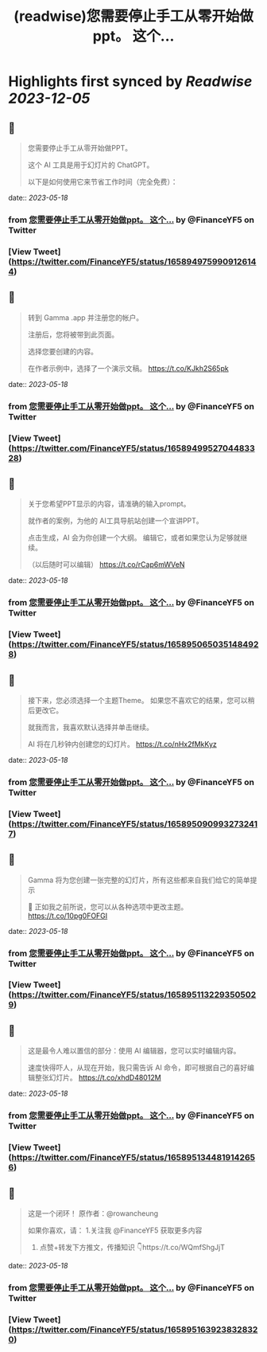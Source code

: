:PROPERTIES:
:title: (readwise)您需要停止手工从零开始做ppt。    这个...
:END:

:PROPERTIES:
:author: [[FinanceYF5 on Twitter]]
:full-title: "您需要停止手工从零开始做ppt。    这个..."
:category: [[tweets]]
:url: https://twitter.com/FinanceYF5/status/1658949759909126144
:image-url: https://pbs.twimg.com/profile_images/1666998690937192448/ryhXQzH4.jpg
:END:

* Highlights first synced by [[Readwise]] [[2023-12-05]]
** 📌
#+BEGIN_QUOTE
您需要停止手工从零开始做PPT。   

这个 AI 工具是用于幻灯片的 ChatGPT。   

以下是如何使用它来节省工作时间（完全免费）： 
#+END_QUOTE
    date:: [[2023-05-18]]
*** from _您需要停止手工从零开始做ppt。    这个..._ by @FinanceYF5 on Twitter
*** [View Tweet](https://twitter.com/FinanceYF5/status/1658949759909126144)
** 📌
#+BEGIN_QUOTE
转到 Gamma .app 并注册您的帐户。   

注册后，您将被带到此页面。    

选择您要创建的内容。  

在作者示例中，选择了一个演示文稿。 https://t.co/KJkh2S65pk 
#+END_QUOTE
    date:: [[2023-05-18]]
*** from _您需要停止手工从零开始做ppt。    这个..._ by @FinanceYF5 on Twitter
*** [View Tweet](https://twitter.com/FinanceYF5/status/1658949952704483328)
** 📌
#+BEGIN_QUOTE
关于您希望PPT显示的内容，请准确的输入prompt。   

就作者的案例，为他的 AI工具导航站创建一个宣讲PPT。   

点击生成，AI 会为你创建一个大纲。  编辑它，或者如果您认为足够就继续。    

（以后随时可以编辑） https://t.co/rCap6mWVeN 
#+END_QUOTE
    date:: [[2023-05-18]]
*** from _您需要停止手工从零开始做ppt。    这个..._ by @FinanceYF5 on Twitter
*** [View Tweet](https://twitter.com/FinanceYF5/status/1658950650351484928)
** 📌
#+BEGIN_QUOTE
接下来，您必须选择一个主题Theme。  如果您不喜欢它的结果，您可以稍后更改它。   

就我而言，我喜欢默认选择并单击继续。   

AI 将在几秒钟内创建您的幻灯片。 https://t.co/nHx2fMkKyz 
#+END_QUOTE
    date:: [[2023-05-18]]
*** from _您需要停止手工从零开始做ppt。    这个..._ by @FinanceYF5 on Twitter
*** [View Tweet](https://twitter.com/FinanceYF5/status/1658950909932732417)
** 📌
#+BEGIN_QUOTE
Gamma 将为您创建一张完整的幻灯片，所有这些都来自我们给它的简单提示 

🤯 正如我之前所说，您可以从各种选项中更改主题。 https://t.co/10pg0FOFGI 
#+END_QUOTE
    date:: [[2023-05-18]]
*** from _您需要停止手工从零开始做ppt。    这个..._ by @FinanceYF5 on Twitter
*** [View Tweet](https://twitter.com/FinanceYF5/status/1658951132293505029)
** 📌
#+BEGIN_QUOTE
这是最令人难以置信的部分：使用 AI 编辑器，您可以实时编辑内容。    

速度快得吓人，从现在开始，我只需告诉 AI 命令，即可根据自己的喜好编辑整张幻灯片。 https://t.co/xhdD48012M 
#+END_QUOTE
    date:: [[2023-05-18]]
*** from _您需要停止手工从零开始做ppt。    这个..._ by @FinanceYF5 on Twitter
*** [View Tweet](https://twitter.com/FinanceYF5/status/1658951344819142656)
** 📌
#+BEGIN_QUOTE
这是一个闭环！  原作者：@rowancheung

如果你喜欢，请：
1.关注我 @FinanceYF5 获取更多内容  
2. 点赞+转发下方推文，传播知识 👇https://t.co/WQmfShgJjT 
#+END_QUOTE
    date:: [[2023-05-18]]
*** from _您需要停止手工从零开始做ppt。    这个..._ by @FinanceYF5 on Twitter
*** [View Tweet](https://twitter.com/FinanceYF5/status/1658951639238328320)